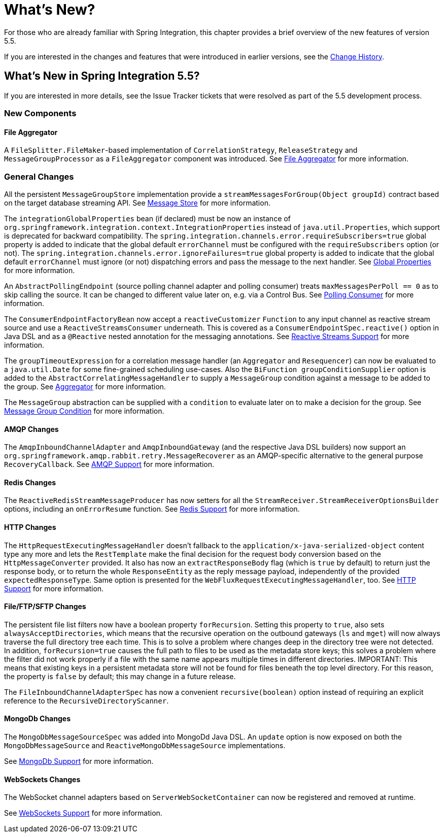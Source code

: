 [[whats-new-part]]
= What's New?

[[spring-integration-intro-new]]
For those who are already familiar with Spring Integration, this chapter provides a brief overview of the new features of version 5.5.

If you are interested in the changes and features that were introduced in earlier versions, see the <<./history.adoc#history,Change History>>.

[[whats-new]]

== What's New in Spring Integration 5.5?

If you are interested in more details, see the Issue Tracker tickets that were resolved as part of the 5.5 development process.

[[x5.5-new-components]]
=== New Components

[[x5.5-file-aggregator]]
==== File Aggregator

A `FileSplitter.FileMaker`-based implementation of `CorrelationStrategy`, `ReleaseStrategy` and `MessageGroupProcessor` as a `FileAggregator` component was introduced.
See <<./file.adoc#file-aggregator, File Aggregator>> for more information.

[[x5.5-general]]
=== General Changes

All the persistent `MessageGroupStore` implementation provide a `streamMessagesForGroup(Object groupId)` contract based on the target database streaming API.
See <<./message-store.adoc#message-store,Message Store>> for more information.

The `integrationGlobalProperties` bean (if declared) must be now an instance of `org.springframework.integration.context.IntegrationProperties` instead of `java.util.Properties`, which support is deprecated for backward compatibility.
The `spring.integration.channels.error.requireSubscribers=true` global property is added to indicate that the global default `errorChannel` must be configured with the `requireSubscribers` option (or not).
The `spring.integration.channels.error.ignoreFailures=true` global property is added to indicate that the global default `errorChannel` must ignore (or not) dispatching errors and pass the message to the next handler.
See <<./configuration.adoc#global-properties,Global Properties>> for more information.

An `AbstractPollingEndpoint` (source polling channel adapter and polling consumer) treats `maxMessagesPerPoll == 0` as to skip calling the source.
It can be changed to different value later on, e.g. via a Control Bus.
See <<./endpoint.adoc#endpoint-pollingconsumer,Polling Consumer>> for more information.

The `ConsumerEndpointFactoryBean` now accept a `reactiveCustomizer` `Function` to any input channel as reactive stream source and use a `ReactiveStreamsConsumer` underneath.
This is covered as a `ConsumerEndpointSpec.reactive()` option in Java DSL and as a `@Reactive` nested annotation for the messaging annotations.
See <<./reactive-streams.adoc#reactive-streams,Reactive Streams Support>> for more information.

The `groupTimeoutExpression` for a correlation message handler (an `Aggregator` and `Resequencer`) can now be evaluated to a `java.util.Date` for some fine-grained scheduling use-cases.
Also the `BiFunction groupConditionSupplier` option is added to the `AbstractCorrelatingMessageHandler` to supply a `MessageGroup` condition against a message to be added to the group.
See <<./aggregator.adoc#aggregator,Aggregator>> for more information.

The `MessageGroup` abstraction can be supplied with a `condition` to evaluate later on to make a decision for the group.
See <<./message-store.adoc#message-group-condition,Message Group Condition>> for more information.

[[x5.5-amqp]]
==== AMQP Changes

The `AmqpInboundChannelAdapter` and `AmqpInboundGateway` (and the respective Java DSL builders) now support an `org.springframework.amqp.rabbit.retry.MessageRecoverer` as an AMQP-specific alternative to the general purpose `RecoveryCallback`.
See <<./amqp.adoc#amqp,AMQP Support>> for more information.

[[x5.5-redis]]
==== Redis Changes

The `ReactiveRedisStreamMessageProducer` has now setters for all the `StreamReceiver.StreamReceiverOptionsBuilder` options, including an `onErrorResume` function.
See <<./redis.adoc#redis,Redis Support>> for more information.

[[x5.5-http]]
==== HTTP Changes

The `HttpRequestExecutingMessageHandler` doesn't fallback to the `application/x-java-serialized-object` content type any more and lets the `RestTemplate` make the final decision for the request body conversion based on the `HttpMessageConverter` provided.
It also has now an `extractResponseBody` flag (which is `true` by default) to return just the response body, or to return the whole `ResponseEntity` as the reply message payload, independently of the provided `expectedResponseType`.
Same option is presented for the `WebFluxRequestExecutingMessageHandler`, too.
See <<./http.adoc#http,HTTP Support>> for more information.

[[x5.5-file]]
==== File/FTP/SFTP Changes

The persistent file list filters now have a boolean property `forRecursion`.
Setting this property to `true`, also sets `alwaysAcceptDirectories`, which means that the recursive operation on the outbound gateways (`ls` and `mget`) will now always traverse the full directory tree each time.
This is to solve a problem where changes deep in the directory tree were not detected.
In addition, `forRecursion=true` causes the full path to files to be used as the metadata store keys; this solves a problem where the filter did not work properly if a file with the same name appears multiple times in different directories.
IMPORTANT: This means that existing keys in a persistent metadata store will not be found for files beneath the top level directory.
For this reason, the property is `false` by default; this may change in a future release.

The `FileInboundChannelAdapterSpec` has now a convenient `recursive(boolean)` option instead of requiring an explicit reference to the `RecursiveDirectoryScanner`.

[[x5.5-mongodb]]
==== MongoDb Changes

The `MongoDbMessageSourceSpec` was added into MongoDd Java DSL.
An `update` option is now exposed on both the `MongoDbMessageSource` and `ReactiveMongoDbMessageSource` implementations.

See <<./mongodb.adoc#mongodb,MongoDb Support>> for more information.

[[x5.5-websocket]]
==== WebSockets Changes

The WebSocket channel adapters based on `ServerWebSocketContainer` can now be registered and removed at runtime.

See <<./web-sockets.adoc#web-sockets,WebSockets Support>> for more information.
